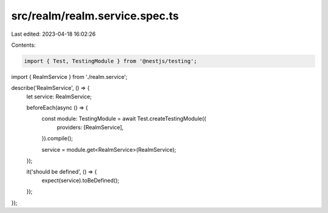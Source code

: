 src/realm/realm.service.spec.ts
===============================

Last edited: 2023-04-18 16:02:26

Contents:

.. code-block:: ts

    import { Test, TestingModule } from '@nestjs/testing';

import { RealmService } from './realm.service';

describe('RealmService', () => {
  let service: RealmService;

  beforeEach(async () => {
    const module: TestingModule = await Test.createTestingModule({
      providers: [RealmService],
    }).compile();

    service = module.get<RealmService>(RealmService);
  });

  it('should be defined', () => {
    expect(service).toBeDefined();
  });
});


